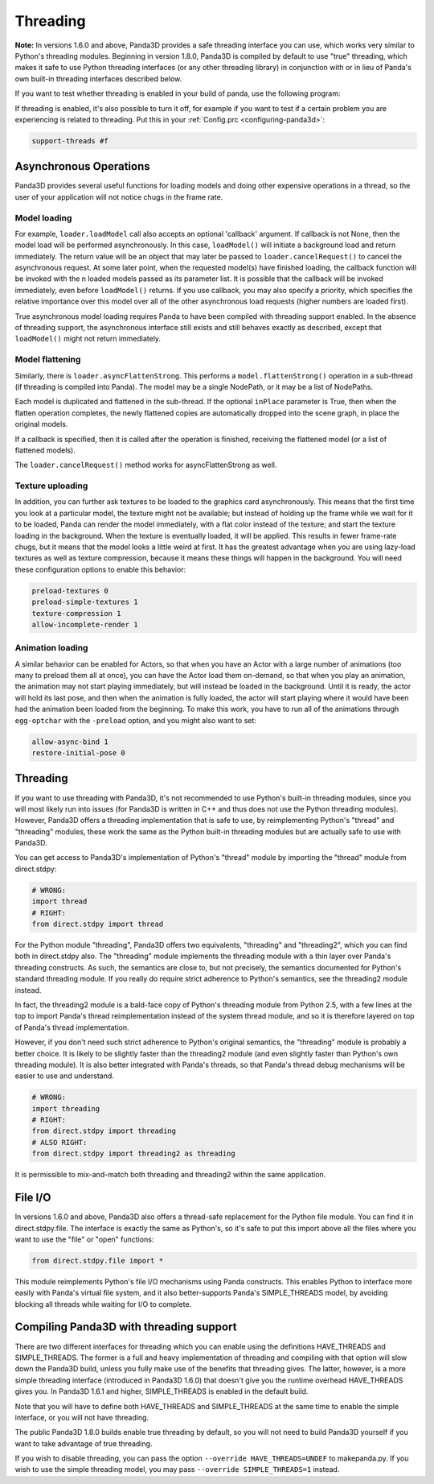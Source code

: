 .. _threading:

Threading
=========

**Note:** In versions 1.6.0 and above, Panda3D provides a safe threading
interface you can use, which works very similar to Python's threading modules.
Beginning in version 1.8.0, Panda3D is compiled by default to use "true"
threading, which makes it safe to use Python threading interfaces (or any
other threading library) in conjunction with or in lieu of Panda's own
built-in threading interfaces described below.

If you want to test whether threading is enabled in your build of panda, use
the following program: 

.. only:: python

    
    
    .. code-block:: python
    
        from panda3d.core import Thread
        print(Thread.isThreadingSupported())
    
    




.. only:: cpp

    
    
    .. code-block:: cpp
    
        #include "thread.h"
        
        int main() {
          std::cerr << Thread::is_threading_supported() << std::endl;
          return 0;
        }
    
    


If threading is enabled, it's also possible to turn it off, for example if you
want to test if a certain problem you are experiencing is related to
threading. Put this in your :ref:`Config.prc <configuring-panda3d>`:


.. code-block:: text

    support-threads #f



Asynchronous Operations
-----------------------

Panda3D provides several useful functions for loading models and doing other
expensive operations in a thread, so the user of your application will not
notice chugs in the frame rate.

Model loading
~~~~~~~~~~~~~

For example, ``loader.loadModel`` call also
accepts an optional 'callback' argument. If callback is not None, then the
model load will be performed asynchronously. In this case,
``loadModel()`` will initiate a
background load and return immediately. The return value will be an object
that may later be passed to
``loader.cancelRequest()`` to cancel the
asynchronous request. At some later point, when the requested model(s) have
finished loading, the callback function will be invoked with the n loaded
models passed as its parameter list. It is possible that the callback will be
invoked immediately, even before
``loadModel()`` returns. If you use
callback, you may also specify a priority, which specifies the relative
importance over this model over all of the other asynchronous load requests
(higher numbers are loaded first).

True asynchronous model loading requires Panda to have been compiled with
threading support enabled. In the absence of threading support, the
asynchronous interface still exists and still behaves exactly as described,
except that ``loadModel()`` might not
return immediately.

Model flattening
~~~~~~~~~~~~~~~~

Similarly, there is ``loader.asyncFlattenStrong``.
This performs a ``model.flattenStrong()``
operation in a sub-thread (if threading is compiled into Panda). The model may
be a single NodePath, or it may be a list of NodePaths.

Each model is duplicated and flattened in the sub-thread. If the optional
``inPlace`` parameter is True, then
when the flatten operation completes, the newly flattened copies are
automatically dropped into the scene graph, in place the original models.

If a callback is specified, then it is called after the operation is finished,
receiving the flattened model (or a list of flattened models).

The ``loader.cancelRequest()`` method works for
asyncFlattenStrong as well.

Texture uploading
~~~~~~~~~~~~~~~~~

In addition, you can further ask textures to be loaded to the graphics card
asynchronously. This means that the first time you look at a particular model,
the texture might not be available; but instead of holding up the frame while
we wait for it to be loaded, Panda can render the model immediately, with a
flat color instead of the texture; and start the texture loading in the
background. When the texture is eventually loaded, it will be applied. This
results in fewer frame-rate chugs, but it means that the model looks a little
weird at first. It has the greatest advantage when you are using lazy-load
textures as well as texture compression, because it means these things will
happen in the background. You will need these configuration options to enable
this behavior: 

.. code-block:: text

    preload-textures 0
    preload-simple-textures 1
    texture-compression 1
    allow-incomplete-render 1



Animation loading
~~~~~~~~~~~~~~~~~

A similar behavior can be enabled for Actors, so that when you have an Actor
with a large number of animations (too many to preload them all at once), you
can have the Actor load them on-demand, so that when you play an animation,
the animation may not start playing immediately, but will instead be loaded in
the background. Until it is ready, the actor will hold its last pose, and then
when the animation is fully loaded, the actor will start playing where it
would have been had the animation been loaded from the beginning. To make this
work, you have to run all of the animations through
``egg-optchar`` with the
``-preload`` option, and you might
also want to set: 

.. code-block:: text

    allow-async-bind 1
    restore-initial-pose 0



Threading
---------

If you want to use threading with Panda3D, it's not recommended to use
Python's built-in threading modules, since you will most likely run into
issues (for Panda3D is written in C++ and thus does not use the Python
threading modules). However, Panda3D offers a threading implementation that is
safe to use, by reimplementing Python's "thread" and "threading" modules,
these work the same as the Python built-in threading modules but are actually
safe to use with Panda3D.

You can get access to Panda3D's implementation of Python's "thread" module by
importing the "thread" module from direct.stdpy:


.. code-block:: python

    # WRONG:
    import thread
    # RIGHT:
    from direct.stdpy import thread



For the Python module "threading", Panda3D offers two equivalents, "threading"
and "threading2", which you can find both in direct.stdpy also. The
"threading" module implements the threading module with a thin layer over
Panda's threading constructs. As such, the semantics are close to, but not
precisely, the semantics documented for Python's standard threading module. If
you really do require strict adherence to Python's semantics, see the
threading2 module instead.

In fact, the threading2 module is a bald-face copy of Python's threading
module from Python 2.5, with a few lines at the top to import Panda's thread
reimplementation instead of the system thread module, and so it is therefore
layered on top of Panda's thread implementation.

However, if you don't need such strict adherence to Python's original
semantics, the "threading" module is probably a better choice. It is likely to
be slightly faster than the threading2 module (and even slightly faster than
Python's own threading module). It is also better integrated with Panda's
threads, so that Panda's thread debug mechanisms will be easier to use and
understand.



.. code-block:: python

    # WRONG:
    import threading
    # RIGHT:
    from direct.stdpy import threading
    # ALSO RIGHT:
    from direct.stdpy import threading2 as threading



It is permissible to mix-and-match both threading and threading2 within the
same application.

File I/O
--------

In versions 1.6.0 and above, Panda3D also offers a thread-safe replacement for
the Python file module. You can find it in direct.stdpy.file. The interface is
exactly the same as Python's, so it's safe to put this import above all the
files where you want to use the "file" or "open" functions:


.. code-block:: python

    from direct.stdpy.file import *

This module
reimplements Python's file I/O mechanisms using Panda constructs. This enables
Python to interface more easily with Panda's virtual file system, and it also
better-supports Panda's SIMPLE_THREADS model, by avoiding blocking all threads
while waiting for I/O to complete.

Compiling Panda3D with threading support
----------------------------------------

There are two different interfaces for threading which you can enable using
the definitions HAVE_THREADS and SIMPLE_THREADS. The former is a full and
heavy implementation of threading and compiling with that option will slow
down the Panda3D build, unless you fully make use of the benefits that
threading gives. The latter, however, is a more simple threading interface
(introduced in Panda3D 1.6.0) that doesn't give you the runtime overhead
HAVE_THREADS gives you. In Panda3D 1.6.1 and higher, SIMPLE_THREADS is enabled
in the default build.

Note that you will have to define both HAVE_THREADS and SIMPLE_THREADS at the
same time to enable the simple interface, or you will not have threading.

The public Panda3D 1.8.0 builds enable true threading by default, so you will
not need to build Panda3D yourself if you want to take advantage of true
threading.

If you wish to disable threading, you can pass the option
``--override HAVE_THREADS=UNDEF`` to makepanda.py. If you
wish to use the simple threading model, you may pass
``--override SIMPLE_THREADS=1`` instead.
